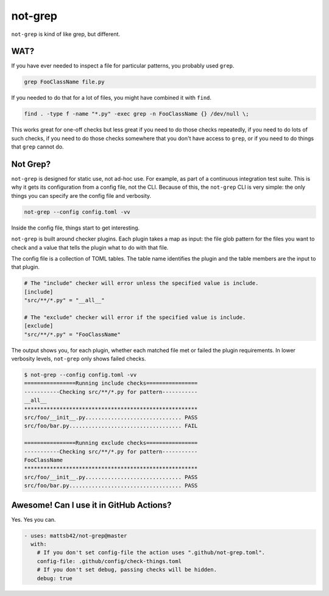 ########
not-grep
########

.. image:: https://img.shields.io/pypi/v/not-grep.svg
   :target: https://pypi.python.org/pypi/not-grep
   :alt: Latest Version

.. image:: https://img.shields.io/pypi/pyversions/not-grep.svg
   :target: https://pypi.python.org/pypi/not-grep
   :alt: Supported Python Versions

.. image:: https://img.shields.io/badge/code_style-black-000000.svg
   :target: https://github.com/ambv/black
   :alt: Code style: black

.. image:: https://readthedocs.org/projects/not-grep/badge/
   :target: https://not-grep.readthedocs.io
   :alt: Documentation Status

``not-grep`` is kind of like grep, but different.

WAT?
====

If you have ever needed to inspect a file for particular patterns,
you probably used ``grep``.

.. code-block:: bash

    grep FooClassName file.py

If you needed to do that for a lot of files, you might have combined it with ``find``.

.. code-block:: bash

    find . -type f -name "*.py" -exec grep -n FooClassName {} /dev/null \;

This works great for one-off checks
but less great if you need to do those checks repeatedly,
if you need to do lots of such checks,
if you need to do those checks somewhere that you don't have access to ``grep``,
or if you need to do things that ``grep`` cannot do.

Not Grep?
=========

``not-grep`` is designed for static use, not ad-hoc use.
For example, as part of a continuous integration test suite.
This is why it gets its configuration from a config file, not the CLI.
Because of this, the ``not-grep`` CLI is very simple:
the only things you can specify are the config file and verbosity.

.. code-block:: bash

    not-grep --config config.toml -vv

Inside the config file, things start to get interesting.

``not-grep`` is built around checker plugins.
Each plugin takes a map as input:
the file glob pattern for the files you want to check
and a value that tells the plugin what to do with that file.

The config file is a collection of TOML tables.
The table name identifies the plugin
and the table members are the input to that plugin.

.. code-block:: toml

    # The "include" checker will error unless the specified value is include.
    [include]
    "src/**/*.py" = "__all__"

    # The "exclude" checker will error if the specified value is include.
    [exclude]
    "src/**/*.py" = "FooClassName"


The output shows you, for each plugin,
whether each matched file met or failed the plugin requirements.
In lower verbosity levels, ``not-grep`` only shows failed checks.

.. code-block:: bash

    $ not-grep --config config.toml -vv
    ================Running include checks================
    -----------Checking src/**/*.py for pattern-----------
    __all__
    ******************************************************
    src/foo/__init__.py.............................. PASS
    src/foo/bar.py................................... FAIL

    ================Running exclude checks================
    -----------Checking src/**/*.py for pattern-----------
    FooClassName
    ******************************************************
    src/foo/__init__.py.............................. PASS
    src/foo/bar.py................................... PASS

Awesome! Can I use it in GitHub Actions?
========================================

Yes. Yes you can.

.. code-block:: yaml

    - uses: mattsb42/not-grep@master
      with:
        # If you don't set config-file the action uses ".github/not-grep.toml".
        config-file: .github/config/check-things.toml
        # If you don't set debug, passing checks will be hidden.
        debug: true
